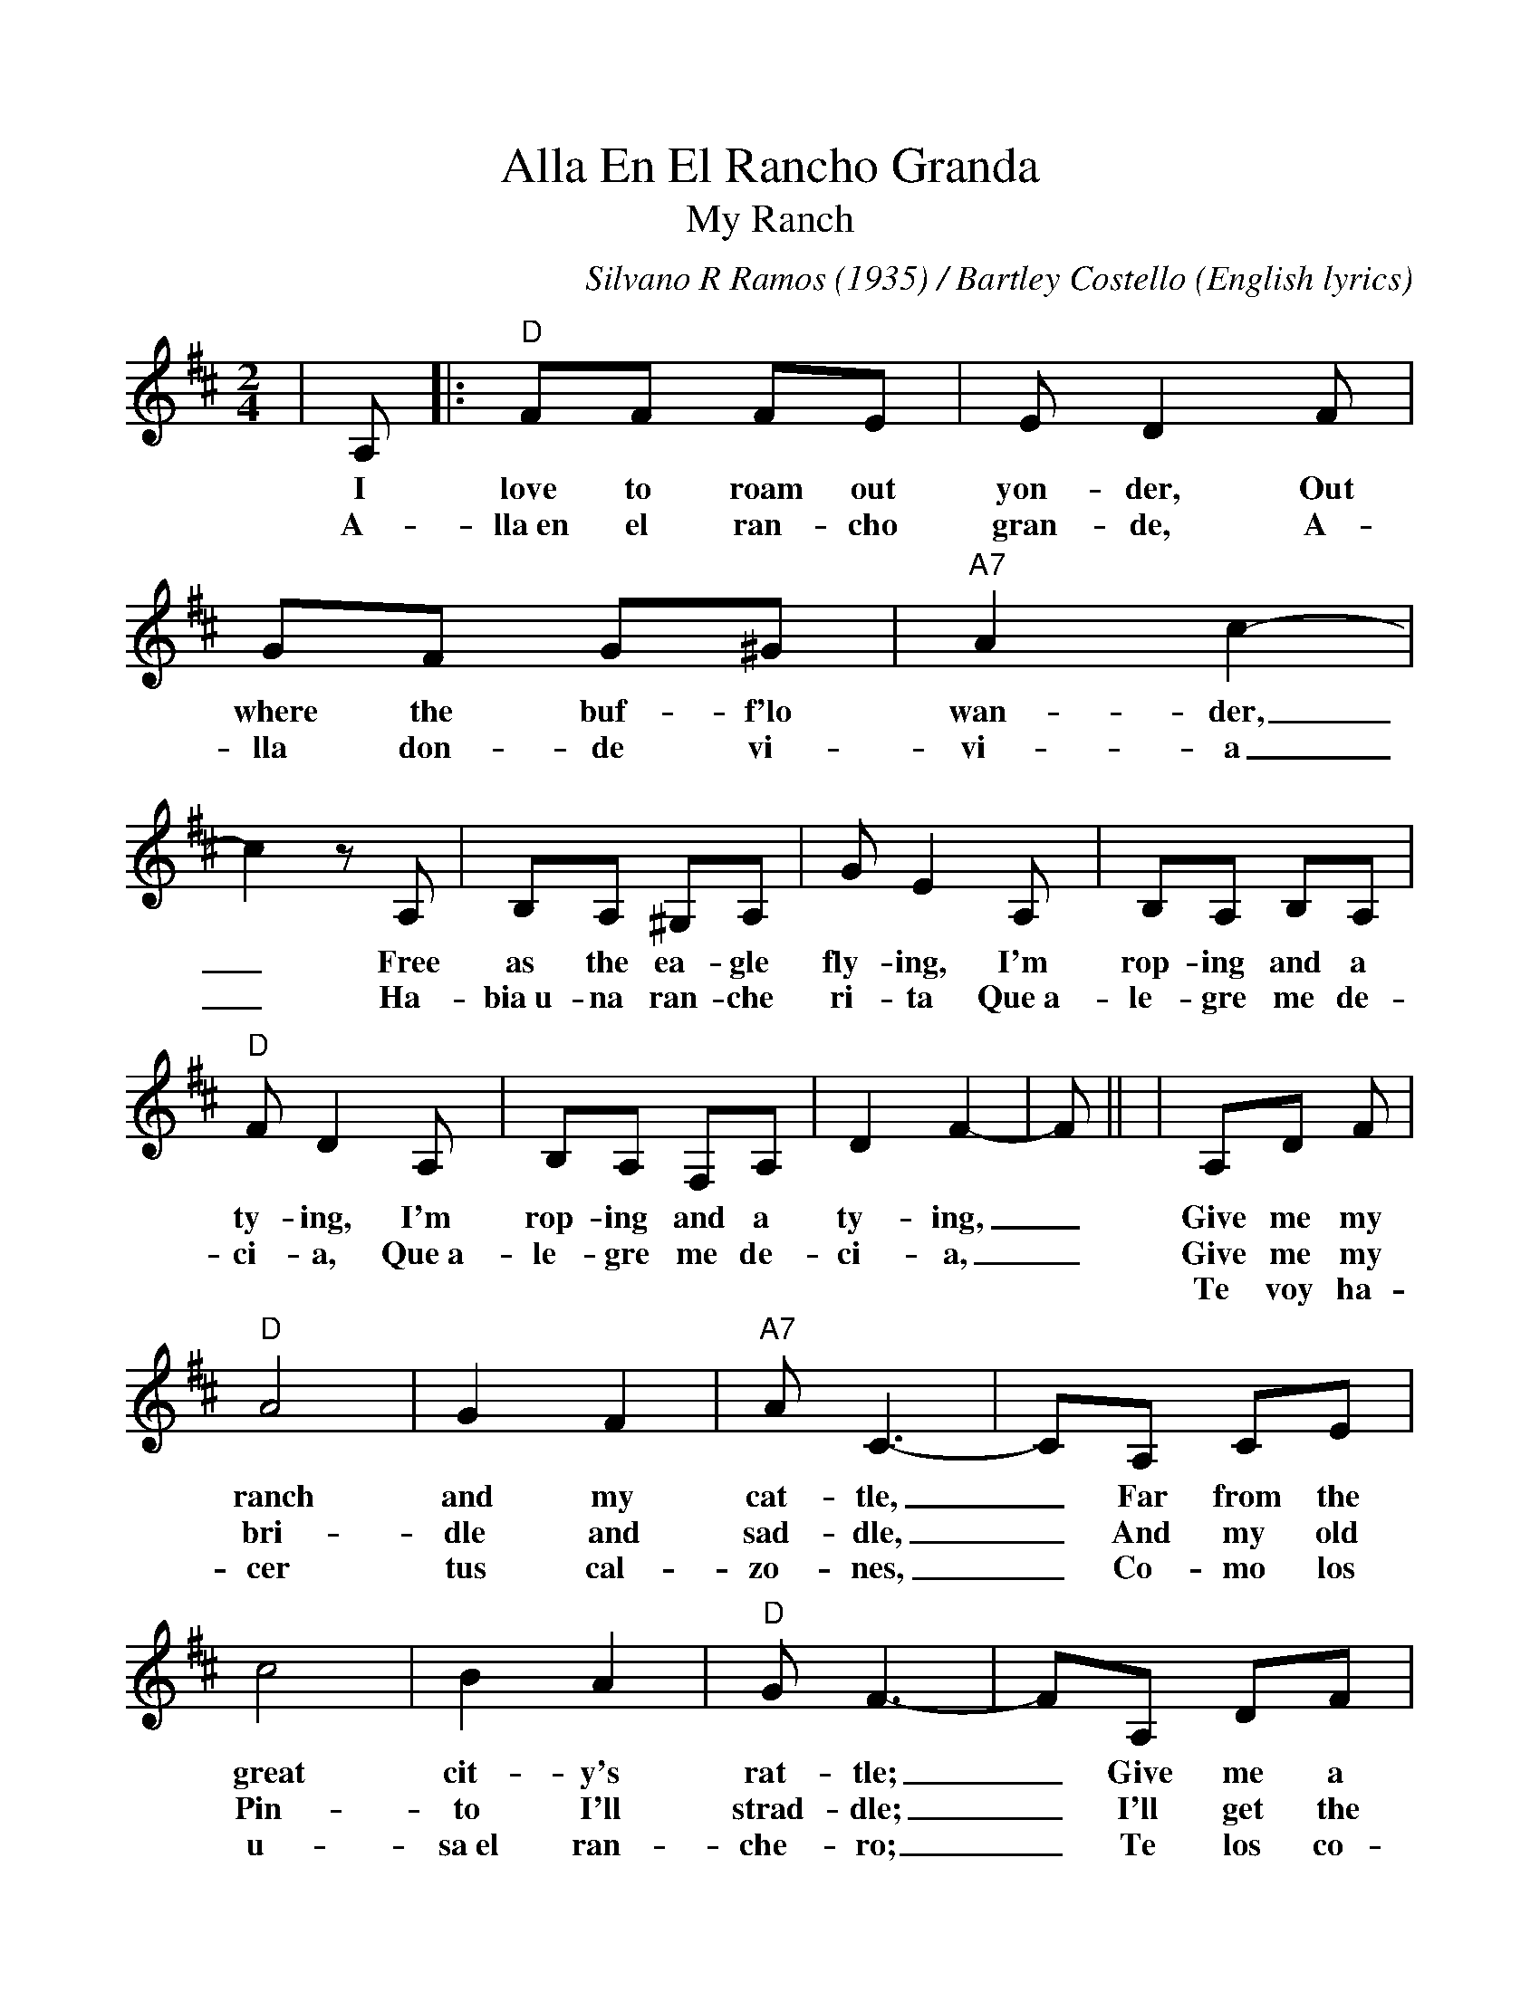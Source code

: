 %%scale 1.0
%%barsperstaff 4
X: 1
T:Alla En El Rancho Granda
T:My Ranch
C:Silvano R Ramos (1935) / Bartley Costello (English lyrics)
M:2/4
L:1/8
K:D
%%staves{RH1}
V:RH1 clef=treble
|A,|:"D"FF FE|E D2 F|GF G^G|"A7"A2 c2-|c2 z A,|B,A, ^G,A,
w:I love to roam out yon-der, Out where the buf-f'lo wan-der,_ Free as the ea-gle
w:A-lla~en el ran-cho gran-de, A-lla don-de vi-vi-a_ Ha-bia~u-na ran-che
|G E2 A,|B,A, B,A,|"D"F D2 A,|B,A, F,A,|D2 F2-|F||
w:fly-ing, I'm rop-ing and a ty-ing, I'm rop-ing and a ty-ing,_
w:ri-ta Que~a-le-gre me de-ci-a, Que~a-le-gre me de-ci-a,_
|A,D F|"D"A4|G2 F2|"A7"A C3-|CA, CE|c4
w:Give me my ranch and my cat-tle,_ Far from the great
w:Give me my bri-dle and sad-dle,_ And my old Pin-
w:Te voy ha-cer tus cal-zo-nes,_ Co-mo los u-
|B2 A2|"D"G F3-|FA, DF|A4|G2 F2|"A7"A C3-
w:cit-y's rat-tle;_ Give me a big herd to bat-tle,
w:to I'll strad-dle;_ I'll get the cow-boys a rid-ing,
w:sa~el ran-che-ro;_ Te los co-mien-zo de la-na
|CA, CE|c4|B2 A2|"D"G F3-|1F2 z A,:|2F2 d2||
w:_For I just love herd-ing cat-tle._ I__
w:_Out where the rust-lers are hid-ing.____
w:_Te los a-ca-bo de cue-ro.____
